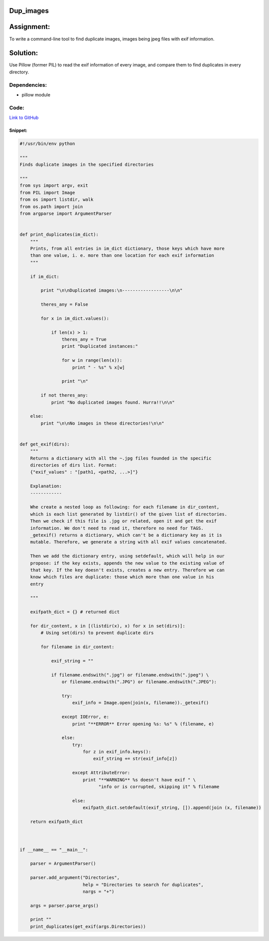 Dup_images
-----------

Assignment:
-----------
To write a command-line tool to find duplicate images, images being jpeg files with exif information.

Solution:
---------
Use Pillow (former PIL) to read the exif information of every image, and compare them to find duplicates in every directory.

Dependencies:
#############

- pillow module

Code:
#####

`Link to GitHub <https://github.com/JCaselles/SummerTrainingAssignments/blob/master/dup_images/dup_images.py>`_

Snippet:
""""""""

.. code:: python

    #!/usr/bin/env python

    """
    Finds duplicate images in the specified directories

    """
    from sys import argv, exit
    from PIL import Image
    from os import listdir, walk
    from os.path import join
    from argparse import ArgumentParser


    def print_duplicates(im_dict):
        """
        Prints, from all entries in im_dict dictionary, those keys which have more
        than one value, i. e. more than one location for each exif information
        """

        if im_dict:
                
            print "\n\nDuplicated images:\n------------------\n\n"

            theres_any = False

            for x in im_dict.values():
                
                if len(x) > 1:
                    theres_any = True
                    print "Duplicated instances:"

                    for w in range(len(x)):
                        print " - %s" % x[w]

                    print "\n"

            if not theres_any:
                print "No duplicated images found. Hurra!!\n\n"

        else:
            print "\n\nNo images in these directories!\n\n"
   

    def get_exif(dirs):
        """
        Returns a dictionary with all the ~.jpg files founded in the specific
        directories of dirs list. Format:
        {"exif_values" : "[path1, <path2, ...>]"}

        Explanation:
        ------------

        Whe create a nested loop as following: for each filename in dir_content,
        which is each list generated by listdir() of the given list of directories.
        Then we check if this file is .jpg or related, open it and get the exif
        information. We don't need to read it, therefore no need for TAGS.
        _getexif() returns a dictionary, which can't be a dictionary key as it is
        mutable. Therefore, we generate a string with all exif values concatenated.

        Then we add the dictionary entry, using setdefault, which will help in our
        propose: if the key exists, appends the new value to the existing value of
        that key. If the key doesn't exists, creates a new entry. Therefore we can
        know which files are duplicate: those which more than one value in his
        entry

        """

        exifpath_dict = {} # returned dict

        for dir_content, x in [(listdir(x), x) for x in set(dirs)]:
            # Using set(dirs) to prevent duplicate dirs
            
            for filename in dir_content:

                exif_string = ""

                if filename.endswith(".jpg") or filename.endswith(".jpeg") \
                    or filename.endswith(".JPG") or filename.endswith(".JPEG"):
                    
                    try:
                        exif_info = Image.open(join(x, filename))._getexif()

                    except IOError, e:
                        print "**ERROR** Error opening %s: %s" % (filename, e)

                    else:
                        try:
                            for z in exif_info.keys():
                                exif_string += str(exif_info[z])
                        
                        except AttributeError:
                            print "**WARNING** %s doesn't have exif " \
                                  "info or is corrupted, skipping it" % filename
                        
                        else:
                            exifpath_dict.setdefault(exif_string, []).append(join (x, filename))

        return exifpath_dict
           


    if __name__ == "__main__":

        parser = ArgumentParser()

        parser.add_argument("Directories",
                            help = "Directories to search for duplicates",
                            nargs = "+")

        args = parser.parse_args()
        
        print ""
        print_duplicates(get_exif(args.Directories)) 
        
